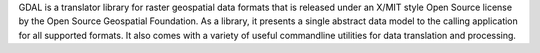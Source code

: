 GDAL is a translator library for raster geospatial data formats that is released under an X/MIT style
Open Source license by the Open Source Geospatial Foundation. As a library, it presents a single abstract data model
to the calling application for all supported formats. It also comes with a variety of useful commandline utilities for
data translation and processing.

